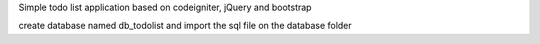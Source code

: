 Simple todo list application based on codeigniter, jQuery and bootstrap

create database named db_todolist and import the sql file on the database folder

